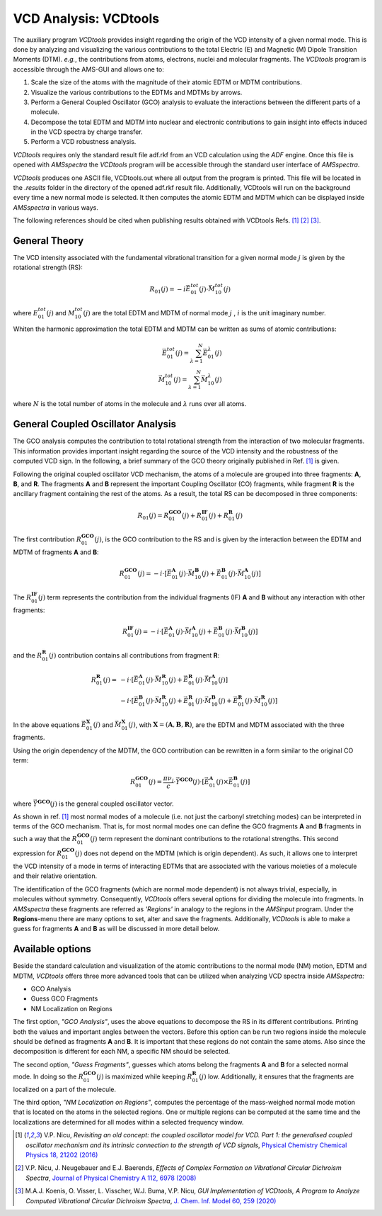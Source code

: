 .. index:: VCDtools module
.. _VCDtools: 

VCD Analysis: VCDtools
======================

The auxiliary program *VCDtools* provides insight regarding the origin of the VCD intensity of a given normal mode. This is done by analyzing and visualizing the various contributions to the total Electric (E) and Magnetic (M) Dipole Transition Moments (DTM). *e.g.*, the contributions from atoms, electrons, nuclei and molecular fragments. 
The *VCDtools* program is accessible through the AMS-GUI and allows one to:


1) Scale the size of the atoms with the magnitude of their atomic EDTM or MDTM contributions.

2) Visualize the various contributions to the EDTMs and MDTMs by arrows.

3) Perform a General Coupled Oscillator (GCO) analysis to evaluate the interactions between the different parts of a molecule.

4) Decompose the total EDTM and MDTM into nuclear and electronic contributions to gain insight into effects induced in the VCD spectra by charge transfer.

5) Perform a VCD robustness analysis.


.. seealso::

  Tutorial: `Analysis of the VCD spectrum of Oxirane with VCDtools <../../Tutorials/VibrationalSpectroscopy/AnalysisOfVCDSpectrumOfOxirane.html>`__

*VCDtools* requires only the standard result file adf.rkf from an VCD calculation using the *ADF* engine. Once this file is opened with *AMSspectra* the *VCDtools* program will be accessible through the standard user interface of *AMSspectra*.

*VCDtools* produces one ASCII file, VCDtools.out where all output from the program is printed. This file will be located in the *.results* folder in the directory of the opened adf.rkf result file. Additionally, VCDtools will run on the background every time a new normal mode is selected. It then computes the atomic EDTM and MDTM which can be displayed inside *AMSspectra* in various ways. 

The following references should be cited when publishing results obtained with VCDtools Refs. [#ref1]_ [#ref2]_ [#ref3]_.


General Theory
**************
The VCD intensity associated with the fundamental vibrational transition for a given normal mode :math:`j`  is given by the rotational strength (RS):

.. math::

   R_{01}(j) = -i \vec{E}^{tot}_{01}(j) \cdot \vec{M}^{tot}_{10}(j)

where :math:`E^{tot}_{01}(j)` and :math:`M^{tot}_{10}(j)` are the total EDTM and MDTM of normal mode :math:`j` , :math:`i`  is the unit imaginary number.

Whiten the harmonic approximation the total EDTM and MDTM can be written as sums of atomic contributions:

.. math::

   \vec{E}^{tot}_{01}(j) = \sum_{\lambda = 1}^N \vec{E}^{\lambda}_{01}(j) \\
   \vec{M}^{tot}_{10}(j) = \sum_{\lambda = 1}^N \vec{M}^{\lambda}_{10}(j)

where :math:`N` is the total number of atoms in the molecule and :math:`\lambda` runs over all atoms.


General Coupled Oscillator Analysis
***********************************

The GCO analysis computes the contribution to total rotational strength from the interaction of two molecular fragments. This information provides important insight regarding the source of the VCD intensity and the robustness of the computed VCD sign. In the following, a brief summary of the GCO theory originally published in Ref. [#ref1]_ is given.

Following the original coupled oscillator VCD mechanism, the atoms of a molecule are grouped into three fragments: **A**, **B**, and **R**. The fragments **A** and **B** represent the important Coupling Oscillator (CO) fragments, while fragment **R** is the ancillary fragment containing the rest of the atoms. As a result, the total RS can be decomposed in three components:

.. math::

   R_{01}(j)  =  R_{01}^{\mathbf{GCO}}(j) + R_{01}^{\mathbf{IF}}(j) + R_{01}^{\mathbf{R}}(j) 


The first contribution :math:`R_{01}^{\mathbf{GCO}}(j)`, is the GCO contribution to the RS and is given by the interaction between the EDTM and MDTM of fragments **A** and **B**: 

.. math:: 

   R_{01}^{\mathbf{GCO}}(j)  =  - i \cdot \left [ \vec{E}^{\mathbf{A}}_{01}(j) \cdot \vec{M}^{\mathbf{B}}_{10}(j)  + \vec{E}^{\mathbf{B}}_{01}(j) \cdot \vec{M}^{\mathbf{A}}_{10}(j) \right]   


The :math:`R_{01}^{\mathbf{IF}}(j)` term represents the contribution from the individual fragments (IF) **A** and **B** without any interaction with other fragments:

.. math::
    R_{01}^{\mathbf{IF}}(j)   = - i \cdot \left [ \vec{E}^{\mathbf{A}}_{01}(j) \cdot \vec{M}^{\mathbf{A}}_{10}(j)  + \vec{E}^{\mathbf{B}}_{01}(j) \cdot \vec{M}^{\mathbf{B}}_{10}(j)  \right]

and the :math:`R_{01}^{\mathbf{R}}(j)` contribution contains all contributions from fragment **R**:

.. math::
    R_{01}^{\mathbf{R}}(j)   = & - i \cdot \left[ \vec{E}^{\mathbf{A}}_{01}(j) \cdot \vec{M}^{\mathbf{R}}_{10}(j)  + \vec{E}^{\mathbf{R}}_{01}(j) \cdot \vec{M}^{\mathbf{A}}_{10}(j) \right] \\
               & - i \cdot \left[ \vec{E}^{\mathbf{B}}_{01}(j) \cdot \vec{M}^{\mathbf{R}}_{10}(j)  + \vec{E}^{\mathbf{R}}_{01}(j) \cdot \vec{M}^{\mathbf{B}}_{10}(j) + \vec{E}^{\mathbf{R}}_{01}(j) \cdot \vec{M}^{\mathbf{R}}_{10}(j) \right] 

In the above equations :math:`\vec{E}^{\mathbf{X}}_{01}(j)` and :math:`\vec{M}^{\mathbf{X}}_{01}(j)`, with :math:`\mathbf{X}=(\mathbf{A}, \mathbf{B}, \mathbf{R})`, are the EDTM and MDTM associated with the three fragments.

Using the origin dependency of the MDTM, the GCO contribution can be rewritten in a form similar to the original CO term:

.. math:: 

   R_{01}^{\mathbf{GCO}}(j)  = \frac{\pi \nu_j}{c} \cdot \vec{Y}^{\mathbf{GCO} }(j) \cdot \left[ \vec{E}^\mathbf{A}_{01}(j) \times \vec{E}^\mathbf{B}_{01}(j) \right]

where :math:`\vec{Y}^{\mathbf{GCO} }(j)` is the general coupled oscillator vector. 


As shown in ref. [#ref1]_ most normal modes of a molecule (i.e. not just the carbonyl stretching modes) can be interpreted in terms of the GCO mechanism. That is, for most normal modes one can define the GCO fragments **A** and **B** fragments in such a way that the :math:`R_{01}^{\mathbf{GCO}}(j)` term represent the dominant contributions to the rotational strengths. This second expression for :math:`R_{01}^{\mathbf{GCO}}(j)` does not depend on the MDTM (which is origin dependent). As such, it allows one to interpret the VCD intensity of a mode in terms of interacting EDTMs that are associated with the various moieties of a molecule and their relative orientation. 


The identification of the GCO fragments (which are normal mode dependent) is not always trivial, especially, in molecules without symmetry. Consequently, *VCDtools* offers several options for dividing the molecule into fragments. In *AMSspectra* these fragments are referred as *'Regions'* in analogy to the regions in the *AMSinput* program. Under the **Regions**-menu there are many options to set, alter and save the fragments. Additionally, *VCDtools* is able to make a guess for fragments **A** and **B** as will be discussed in more detail below.


Available options
*****************

Beside the standard calculation and visualization of the atomic contributions to the normal mode (NM) motion, EDTM and MDTM, *VCDtools* offers three more advanced tools that can be utilized when analyzing VCD spectra inside *AMSspectra:* 

+ GCO Analysis

+ Guess GCO Fragments

+ NM Localization on Regions

The first option, *"GCO Analysis"*, uses the above equations to decompose the RS in its different contributions. Printing both the values and important angles between the vectors. Before this option can be run two regions inside the molecule should be defined as fragments **A** and **B**. It is important that these regions do not contain the same atoms. Also since the decomposition is different for each NM, a specific NM should be selected. 

The second option, *"Guess Fragments"*, guesses which atoms belong the fragments **A** and **B** for a selected normal mode. In doing so the :math:`R_{01}^{\mathbf{GCO}}(j)` is maximized while keeping :math:`R_{01}^{\mathbf{R}}(j)` low. Additionally, it ensures that the fragments are localized on a part of the molecule. 

The third option, *"NM Localization on Regions"*, computes the percentage of the mass-weighed normal mode motion that is located on the atoms in the selected regions. One or multiple regions can be computed at the same time and the localizations are determined for all modes within a selected frequency window.


.. only:: html

  .. rubric:: References

.. [#ref1] V.P. Nicu, *Revisiting an old concept: the coupled oscillator model for VCD. Part 1: the generalised coupled oscillator mechanism and its intrinsic connection to the strength of VCD signals*, `Physical Chemistry Chemical Physics 18, 21202 (2016) <https://doi.org/10.1039/C6CP01282E>`__

.. [#ref2] V.P. Nicu, J. Neugebauer and E.J. Baerends, *Effects of Complex Formation on Vibrational Circular Dichroism Spectra*, `Journal of Physical Chemistry A 112, 6978 (2008) <https://doi.org/10.1021/jp710201q>`__

.. [#ref3] M.A.J. Koenis, O. Visser, L. Visscher, W.J. Buma, V.P. Nicu, *GUI Implementation of VCDtools, A Program to Analyze Computed Vibrational Circular Dichroism Spectra*, `J. Chem. Inf. Model 60, 259 (2020) <https://pubs.acs.org/doi/abs/10.1021/acs.jcim.9b00956>`__

